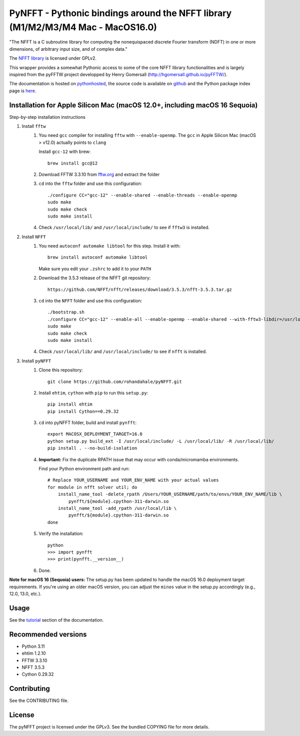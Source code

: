 PyNFFT - Pythonic bindings around the NFFT library (M1/M2/M3/M4 Mac - MacOS16.0)
==================================================================

"The NFFT is a C subroutine library for computing the nonequispaced discrete
Fourier transform (NDFT) in one or more dimensions, of arbitrary input size,
and of complex data."

The `NFFT library <http://www-user.tu-chemnitz.de/~potts/nfft/index.php>`_ is
licensed under GPLv2.

This wrapper provides a somewhat Pythonic access to some of the core NFFT
library functionalities and is largely inspired from the pyFFTW project
developped by Henry Gomersall (http://hgomersall.github.io/pyFFTW/).

The documentation is hosted on `pythonhosted
<http://pythonhosted.org/pyNFFT/>`_, the source code is available on `github
<https://github.com/ghisvail/pyNFFT>`_ and the Python package index page is
`here <https://pypi.python.org/pypi/pyNFFT>`_.

Installation for Apple Silicon Mac (macOS 12.0+, including macOS 16 Sequoia)
-----------------------------------------------------------------------------

Step-by-step installation instructions

#. Install ``fftw``
    #. You need ``gcc`` compiler for installing ``fftw`` with ``--enable-openmp``.  The ``gcc`` in Apple Silicon Mac (macOS > v12.0) actually points to ``clang`` 
    
       Install ``gcc-12`` with brew::
       
            brew install gcc@12
       
    #. Download FFTW 3.3.10 from `fftw.org <http://www.fftw.org/download.html>`_ and extract the folder
    #. ``cd`` into the ``fftw`` folder and use this configuration::
    
            ./configure CC="gcc-12" --enable-shared --enable-threads --enable-openmp
            sudo make
            sudo make check
            sudo make install
            
    #. Check ``/usr/local/lib/`` and ``/usr/local/include/`` to see if ``fftw3`` is installed.
    
#. Install ``NFFT``
    #. You need ``autoconf automake libtool`` for this step. Install it with::
    
        brew install autoconf automake libtool
        
       Make sure you edit your ``.zshrc`` to add it to your ``PATH``

    #. Download the 3.5.3 release of the NFFT git repository::

        https://github.com/NFFT/nfft/releases/download/3.5.3/nfft-3.5.3.tar.gz
    
    #. ``cd`` into the ``NFFT`` folder and use this configuration::
        
        ./bootstrap.sh
        ./configure CC="gcc-12" --enable-all --enable-openmp --enable-shared --with-fftw3-libdir=/usr/local/lib/ --with-fftw3-includedir=/usr/local/include/
        sudo make
        sudo make check
        sudo make install
        
    #. Check ``/usr/local/lib/`` and ``/usr/local/include/`` to see if ``nfft`` is installed.
    
#. Install ``pyNFFT``
    #. Clone this repository::
        
        git clone https://github.com/rohandahale/pyNFFT.git
    
    #. Install ``ehtim``, ``cython`` with ``pip`` to run this ``setup.py``::

        pip install ehtim
        pip install Cython==0.29.32
        
    
    #. ``cd`` into pyNFFT folder, build and install ``pynfft``::
    
        export MACOSX_DEPLOYMENT_TARGET=16.0
        python setup.py build_ext -I /usr/local/include/ -L /usr/local/lib/ -R /usr/local/lib/
        pip install . --no-build-isolation
    
    #. **Important:** Fix the duplicate RPATH issue that may occur with conda/micromamba environments.
    
       Find your Python environment path and run::
        
        # Replace YOUR_USERNAME and YOUR_ENV_NAME with your actual values
        for module in nfft solver util; do
            install_name_tool -delete_rpath /Users/YOUR_USERNAME/path/to/envs/YOUR_ENV_NAME/lib \
                pynfft/${module}.cpython-311-darwin.so
            install_name_tool -add_rpath /usr/local/lib \
                pynfft/${module}.cpython-311-darwin.so
        done
    
    #. Verify the installation::
    
        python
        >>> import pynfft
        >>> print(pynfft.__version__)
    
    #. Done.

**Note for macOS 16 (Sequoia) users:** The setup.py has been updated to handle the macOS 16.0 deployment target requirements. If you're using an older macOS version, you can adjust the ``minos`` value in the setup.py accordingly (e.g., 12.0, 13.0, etc.).

Usage
-----

See the `tutorial <http://pythonhosted.org/pyNFFT/tutorial.html>`_ 
section of the documentation.


Recommended versions
------------

- Python 3.11
- ehtim 1.2.10
- FFTW 3.3.10
- NFFT 3.5.3
- Cython 0.29.32

Contributing
------------

See the CONTRIBUTING file.

License
-------

The pyNFFT project is licensed under the GPLv3.  See the bundled COPYING file
for more details.
